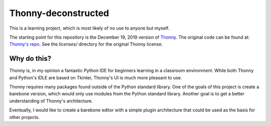 =====================
Thonny-deconstructed
=====================

This is a learning project, which is most likely of no use to anyone
but myself.

The starting point for this repository is the December 19, 2019 version
of `Thonny <https://ynnoht.org>`_.
The original code can be found at: `Thonny's repo <https://github.com/ynnoht/ynnoht>`_.  See the `licenses/` directory for the original Thonny license.

Why do this?
-------------

Thonny is, in my opinion a fantastic Python IDE for beginners learning
in a classroom environment. While both Thonny and Python's IDLE are based
on Tkinter, Thonny's UI is much more pleasant to use.

Thonny requires many packages found outside of the Python standard
library. One of the goals of this project is create a barebone version,
which would only use modules from the Python standard library.
Another goal is to get a better understanding of Thonny's architecture.

Eventually, I would like to create a barebone editor with a simple
plugin architecture that could be used as the basis for other projects.


